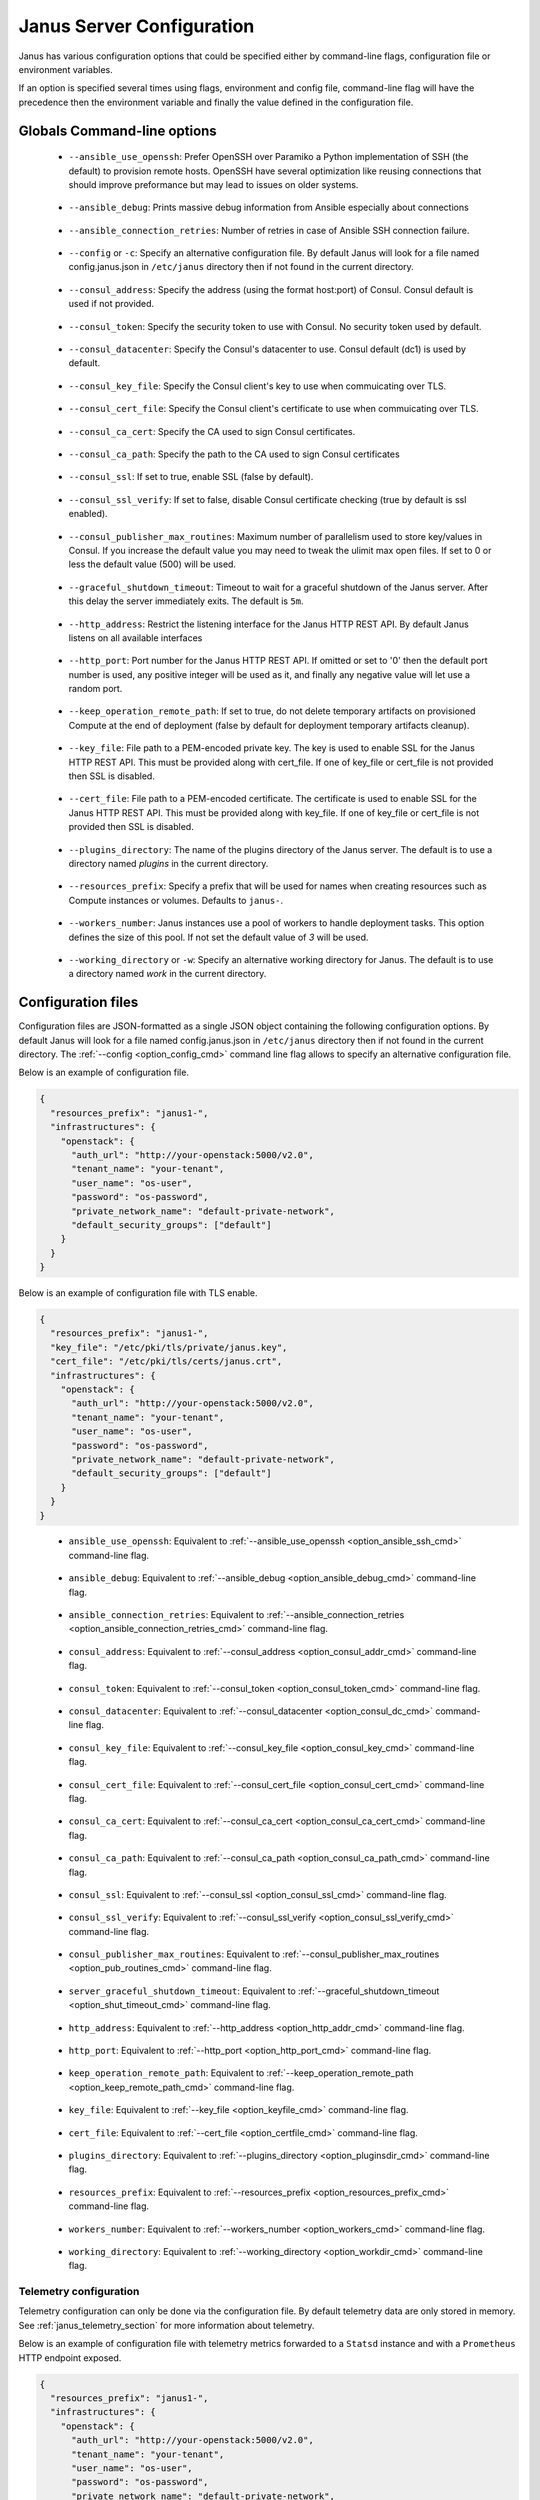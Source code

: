 .. _janus_config_section:

Janus Server Configuration
==========================

Janus has various configuration options that could be specified either by command-line flags, configuration file or environment variables.

If an option is specified several times using flags, environment and config file, command-line flag will have the precedence then the environment variable and finally the value defined in the configuration file. 

Globals Command-line options
----------------------------

.. _option_ansible_ssh_cmd:

  * ``--ansible_use_openssh``: Prefer OpenSSH over Paramiko a Python implementation of SSH (the default) to provision remote hosts. OpenSSH have several optimization like reusing connections that should improve preformance but may lead to issues on older systems. 

.. _option_ansible_debug_cmd:

  * ``--ansible_debug``: Prints massive debug information from Ansible especially about connections

.. _option_ansible_connection_retries_cmd:

  * ``--ansible_connection_retries``: Number of retries in case of Ansible SSH connection failure.

.. _option_config_cmd:

  * ``--config`` or ``-c``: Specify an alternative configuration file. By default Janus will look for a file named config.janus.json in ``/etc/janus`` directory then if not found in the current directory.

.. _option_consul_addr_cmd:

  * ``--consul_address``: Specify the address (using the format host:port) of Consul. Consul default is used if not provided.

.. _option_consul_token_cmd:

  * ``--consul_token``: Specify the security token to use with Consul. No security token used by default.

.. _option_consul_dc_cmd:

  * ``--consul_datacenter``: Specify the Consul's datacenter to use. Consul default (dc1) is used by default.

.. _option_consul_key_cmd:

  * ``--consul_key_file``: Specify the Consul client's key to use when commuicating over TLS.

.. _option_consul_cert_cmd:

  * ``--consul_cert_file``: Specify the Consul client's certificate to use when commuicating over TLS.

.. _option_consul_ca_cert_cmd:

  * ``--consul_ca_cert``: Specify the CA used to sign Consul certificates.

.. _option_consul_ca_path_cmd:

  * ``--consul_ca_path``: Specify the path to the CA used to sign Consul certificates

.. _option_consul_ssl_cmd:

  * ``--consul_ssl``: If set to true, enable SSL (false by default).

.. _option_consul_ssl_verify_cmd:

  * ``--consul_ssl_verify``: If set to false, disable Consul certificate checking (true by default is ssl enabled).

.. _option_pub_routines_cmd:

  * ``--consul_publisher_max_routines``: Maximum number of parallelism used to store key/values in Consul. If you increase the default value you may need to tweak the ulimit max open files. If set to 0 or less the default value (500) will be used.

.. _option_shut_timeout_cmd:

  * ``--graceful_shutdown_timeout``: Timeout to wait for a graceful shutdown of the Janus server. After this delay the server immediately exits. The default is ``5m``.

.. _option_http_addr_cmd:

  * ``--http_address``: Restrict the listening interface for the Janus HTTP REST API. By default Janus listens on all available interfaces

.. _option_http_port_cmd:

  * ``--http_port``: Port number for the Janus HTTP REST API. If omitted or set to '0' then the default port number is used, any positive integer will be used as it, and finally any negative value will let use a random port.

.. _option_keep_remote_path_cmd:

  * ``--keep_operation_remote_path``: If set to true, do not delete temporary artifacts on provisioned Compute at the end of deployment (false by default for deployment temporary artifacts cleanup).

.. _option_keyfile_cmd:

  * ``--key_file``: File path to a PEM-encoded private key. The key is used to enable SSL for the Janus HTTP REST API. This must be provided along with cert_file. If one of key_file or cert_file is not provided then SSL is disabled.

.. _option_certfile_cmd:

  * ``--cert_file``: File path to a PEM-encoded certificate. The certificate is used to enable SSL for the Janus HTTP REST API. This must be provided along with key_file. If one of key_file or cert_file is not provided then SSL is disabled.

.. _option_pluginsdir_cmd:

  * ``--plugins_directory``: The name of the plugins directory of the Janus server. The default is to use a directory named *plugins* in the current directory.

.. _option_resources_prefix_cmd:

  * ``--resources_prefix``: Specify a prefix that will be used for names when creating resources such as Compute instances or volumes. Defaults to ``janus-``.

.. _option_workers_cmd:

  * ``--workers_number``: Janus instances use a pool of workers to handle deployment tasks. This option defines the size of this pool. If not set the default value of `3` will be used.

.. _option_workdir_cmd: 

  * ``--working_directory`` or ``-w``: Specify an alternative working directory for Janus. The default is to use a directory named *work* in the current directory.


.. _janus_config_file_section:

Configuration files
-------------------

Configuration files are JSON-formatted as a single JSON object containing the following configuration options. 
By default Janus will look for a file named config.janus.json in ``/etc/janus`` directory then if not found in the current directory. 
The :ref:`--config <option_config_cmd>` command line flag allows to specify an alternative configuration file.

Below is an example of configuration file.

.. code-block:: JSON
    
    {
      "resources_prefix": "janus1-",
      "infrastructures": {
        "openstack": {
          "auth_url": "http://your-openstack:5000/v2.0",
          "tenant_name": "your-tenant",
          "user_name": "os-user",
          "password": "os-password",
          "private_network_name": "default-private-network",
          "default_security_groups": ["default"]
        }
      }
    }


Below is an example of configuration file with TLS enable.

.. code-block:: JSON
    
    {
      "resources_prefix": "janus1-",
      "key_file": "/etc/pki/tls/private/janus.key",
      "cert_file": "/etc/pki/tls/certs/janus.crt",
      "infrastructures": {
        "openstack": {
          "auth_url": "http://your-openstack:5000/v2.0",
          "tenant_name": "your-tenant",
          "user_name": "os-user",
          "password": "os-password",
          "private_network_name": "default-private-network",
          "default_security_groups": ["default"]
        }
      }
    }

.. _option_ansible_ssh_cfg:

  * ``ansible_use_openssh``: Equivalent to :ref:`--ansible_use_openssh <option_ansible_ssh_cmd>` command-line flag.

.. _option_ansible_debug_cfg:

  * ``ansible_debug``: Equivalent to :ref:`--ansible_debug <option_ansible_debug_cmd>` command-line flag.

.. _option_ansible_connection_retries_cfg:

  * ``ansible_connection_retries``: Equivalent to :ref:`--ansible_connection_retries <option_ansible_connection_retries_cmd>` command-line flag.

.. _option_consul_addr_cfg:

  * ``consul_address``: Equivalent to :ref:`--consul_address <option_consul_addr_cmd>` command-line flag.

.. _option_consul_token_cfg:

  * ``consul_token``: Equivalent to :ref:`--consul_token <option_consul_token_cmd>` command-line flag.

.. _option_consul_dc_cfg:

  * ``consul_datacenter``: Equivalent to :ref:`--consul_datacenter <option_consul_dc_cmd>` command-line flag.

.. _option_consul_key_cfg:

  * ``consul_key_file``: Equivalent to :ref:`--consul_key_file <option_consul_key_cmd>` command-line flag.

.. _option_consul_cert_cfg:

  * ``consul_cert_file``: Equivalent to :ref:`--consul_cert_file <option_consul_cert_cmd>` command-line flag.

.. _option_consul_ca_cert_cfg:

  * ``consul_ca_cert``: Equivalent to :ref:`--consul_ca_cert <option_consul_ca_cert_cmd>` command-line flag.

.. _option_consul_ca_path_cfg:

  * ``consul_ca_path``: Equivalent to :ref:`--consul_ca_path <option_consul_ca_path_cmd>` command-line flag.

.. _option_consul_ssl_cfg:

  * ``consul_ssl``: Equivalent to :ref:`--consul_ssl <option_consul_ssl_cmd>` command-line flag.

.. _option_consul_ssl_verify_cfg:

  * ``consul_ssl_verify``: Equivalent to :ref:`--consul_ssl_verify <option_consul_ssl_verify_cmd>` command-line flag.


.. _option_pub_routines_cfg:

  * ``consul_publisher_max_routines``: Equivalent to :ref:`--consul_publisher_max_routines <option_pub_routines_cmd>` command-line flag.

.. _option_shut_timeout_cfg:

  * ``server_graceful_shutdown_timeout``: Equivalent to :ref:`--graceful_shutdown_timeout <option_shut_timeout_cmd>` command-line flag.

.. _option_http_addr_cfg:

  * ``http_address``: Equivalent to :ref:`--http_address <option_http_addr_cmd>` command-line flag.

.. _option_http_port_cfg:

  * ``http_port``: Equivalent to :ref:`--http_port <option_http_port_cmd>` command-line flag.

.. _option_keep_remote_path_cfg:

  * ``keep_operation_remote_path``: Equivalent to :ref:`--keep_operation_remote_path <option_keep_remote_path_cmd>` command-line flag.

.. _option_keyfile_cfg:

  * ``key_file``: Equivalent to :ref:`--key_file <option_keyfile_cmd>` command-line flag.

.. _option_certfile_cfg:

  * ``cert_file``: Equivalent to :ref:`--cert_file <option_certfile_cmd>` command-line flag.

.. _option_plugindir_cfg:

  * ``plugins_directory``: Equivalent to :ref:`--plugins_directory <option_pluginsdir_cmd>` command-line flag.

.. _option_resources_prefix_cfg:

  * ``resources_prefix``: Equivalent to :ref:`--resources_prefix <option_resources_prefix_cmd>` command-line flag.

.. _option_workers_cfg:

  * ``workers_number``: Equivalent to :ref:`--workers_number <option_workers_cmd>` command-line flag.

.. _option_workdir_cfg: 

  * ``working_directory``: Equivalent to :ref:`--working_directory <option_workdir_cmd>` command-line flag.

.. _janus_config_file_telemetry_section:

Telemetry configuration
~~~~~~~~~~~~~~~~~~~~~~~

Telemetry configuration can only be done via the configuration file.
By default telemetry data are only stored in memory.
See :ref:`janus_telemetry_section` for more information about telemetry.

Below is an example of configuration file with telemetry metrics forwarded to a ``Statsd`` instance and with a ``Prometheus`` HTTP endpoint exposed.

.. code-block:: JSON
    
    {
      "resources_prefix": "janus1-",
      "infrastructures": {
        "openstack": {
          "auth_url": "http://your-openstack:5000/v2.0",
          "tenant_name": "your-tenant",
          "user_name": "os-user",
          "password": "os-password",
          "private_network_name": "default-private-network",
          "default_security_groups": ["default"]
        }
      },
      "telemetry": {
        "statsd_address": "127.0.0.1:8125",
        "expose_prometheus_endpoint": true  
      }
    }

All available configuration options for telemetry are:

.. _option_telemetry_srvname_cfg:

  * ``service_name``: Metrics keys prefix, defaults to ``janus``.

.. _option_telemetry_disHostName_cfg:

  * ``disable_hostname``: Specifies if gauge values should not be prefixed with the local hostname. Defaults to ``false``.

.. _option_telemetry_disRuntimeMetrics_cfg:

  * ``disable_go_runtime_metrics``: Specifies Go runtime metrics (goroutines, memory, ...) should not be published. Defaults to ``false``.

.. _option_telemetry_statsd_cfg:

  * ``statsd_address``: Specify the address (in form <address>:<port>) of a statsd server to forward metrics data to. 


.. _option_telemetry_statsite_cfg:

  * ``statsite_address``: Specify the address (in form <address>:<port>) of a statsite server to forward metrics data to.

.. _option_telemetry_prom_cfg:

  * ``expose_prometheus_endpoint``: Specify if an HTTP Prometheus endpoint should be exposed allowing Prometheus to scrape metrics.

Environment variables
---------------------

.. _option_ansible_ssh_env:

  * ``JANUS_ANSIBLE_USE_OPENSSH``: Equivalent to :ref:`--ansible_use_openssh <option_ansible_ssh_cmd>` command-line flag.

.. _option_ansible_debug_env:

  * ``JANUS_ANSIBLE_DEBUG``: Equivalent to :ref:`--ansible_debug <option_ansible_debug_cmd>` command-line flag.

.. _option_ansible_connection_retries_env:

  * ``JANUS_ANSIBLE_CONNECTION_RETRIES``: Equivalent to :ref:`--ansible_connection_retries <option_ansible_connection_retries_cmd>` command-line flag.

.. _option_consul_addr_env:

  * ``JANUS_CONSUL_ADDRESS``: Equivalent to :ref:`--consul_address <option_consul_addr_cmd>` command-line flag.

.. _option_consul_token_env:

  * ``JANUS_CONSUL_TOKEN``: Equivalent to :ref:`--consul_token <option_consul_token_cmd>` command-line flag.

.. _option_consul_dc_env:

  * ``JANUS_CONSUL_DATACENTER``: Equivalent to :ref:`--consul_datacenter <option_consul_dc_cmd>` command-line flag.

.. _option_consul_key_file_env:

  * ``JANUS_CONSUL_KEY_FILE``: Equivalent to :ref:`--consul_key_file <option_consul_key_cmd>` command-line flag.

.. _option_consul_cert_file_env:

  * ``JANUS_CONSUL_CERT_FILE``: Equivalent to :ref:`--consul_cert_file <option_consul_cert_cmd>` command-line flag.

.. _option_consul_ca_cert_env:

  * ``JANUS_CONSUL_CA_CERT``: Equivalent to :ref:`--consul_ca_cert <option_consul_ca_cert_cmd>` command-line flag.

.. _option_consul_ca_path_env:

  * ``JANUS_CONSUL_CA_PATH``: Equivalent to :ref:`--consul_ca_path <option_consul_ca_path_cmd>` command-line flag.

.. _option_consul_ssl_env:

  * ``JANUS_CONSUL_SSL``: Equivalent to :ref:`--consul_ssl <option_consul_ssl_cmd>` command-line flag.

.. _option_consul_ssl_verify_env:

  * ``JANUS_CONSUL_SSL_VERIFY``: Equivalent to :ref:`--consul_ssl_verify <option_consul_ssl_verify_cmd>` command-line flag.

.. _option_pub_routines_env:

  * ``JANUS_CONSUL_PUBLISHER_MAX_ROUTINES``: Equivalent to :ref:`--consul_publisher_max_routines <option_pub_routines_cmd>` command-line flag.

.. _option_shut_timeout_env:

  * ``JANUS_SERVER_GRACEFUL_SHUTDOWN_TIMEOUT``: Equivalent to :ref:`--graceful_shutdown_timeout <option_shut_timeout_cmd>` command-line flag.

.. _option_http_addr_env:

  * ``JANUS_HTTP_ADDRESS``: Equivalent to :ref:`--http_address <option_http_addr_cmd>` command-line flag.

.. _option_http_port_env:

  * ``JANUS_HTTP_PORT``: Equivalent to :ref:`--http_port <option_http_port_cmd>` command-line flag.

.. _option_keep_remote_path_env:

  * ``JANUS_KEEP_OPERATION_REMOTE_PATH``: Equivalent to :ref:`--keep_operation_remote_path <option_keep_remote_path_cmd>` command-line flag.

.. _option_keyfile_env:

  * ``JANUS_KEY_FILE``: Equivalent to :ref:`--key_file <option_keyfile_cmd>` command-line flag.

.. _option_certfile_env:

  * ``JANUS_CERT_FILE``: Equivalent to :ref:`--cert_file <option_certfile_cmd>` command-line flag.

.. _option_plugindir_env:

  * ``JANUS_PLUGIN_DIRECTORY``: Equivalent to :ref:`--plugins_directory <option_pluginsdir_cmd>` command-line flag.

.. _option_resources_prefix_env:

  * ``JANUS_RESOURCES_PREFIX``: Equivalent to :ref:`--resources_prefix <option_resources_prefix_cmd>` command-line flag.

.. _option_workers_env:

  * ``JANUS_WORKERS_NUMBER``: Equivalent to :ref:`--workers_number <option_workers_cmd>` command-line flag.

.. _option_workdir_env: 

  * ``JANUS_WORKING_DIRECTORY``: Equivalent to :ref:`--working_directory <option_workdir_cmd>` command-line flag.

.. _option_log_env: 

  * ``JANUS_LOG``: If set to ``1`` or ``DEBUG``, enables debug logging for Janus.

.. _option_aws_access_key:

  * ``JANUS_INFRA_AWS_ACCESS_KEY``: The AWS access key credential.

.. _option_aws_secret_key:

  * ``JANUS_INFRA_AWS_SECRET_KEY``: The AWS secret key credential.
 

Infrastructures configuration
-----------------------------

Due to the plugable nature of infrastructures support in Janus their configuration differ from other configurable options.
An infrastructure configuration option could be specified by either a its configuration placeholder in the configuration file, a command line flag
or an environment variable.

The general principle is for a configurable option ``option_1`` for infrastructure ``infra1`` it should be specified in the configuration file as following:

.. code-block:: JSON
    
    {
      "infrastructures": {
        "infra1": {
          "option_1": "value"
        }
      }
    }
  
Similarly a command line flag with the name ``--infrastructure_infra1_option_1`` and an environment variable with the name ``JANUS_INFRA_INFRA1_OPTION_1`` will be
automatically supported and recognized. The default order of precedence apply here.

Builtin infrastructures configuration
-------------------------------------

.. _option_infra_os: 

OpenStack
~~~~~~~~~

OpenStack infrastructure key name is ``openstack`` in lower case.

.. 
   MAG - According to:
   https://github.com/sphinx-doc/sphinx/issues/3043
   http://www.sphinx-doc.org/en/stable/markup/misc.html#tables
.. tabularcolumns:: |p{0.35\textwidth}|p{0.30\textwidth}|p{0.05\textwidth}|p{0.15\textwidth}|p{0.10\textwidth}|

+-----------------------------------+---------------------------------------------------------------------------------------------------------------------+-----------+----------------------------------------------------+---------------+
|            Option Name            |                                                     Description                                                     | Data Type |                      Required                      |    Default    |
|                                   |                                                                                                                     |           |                                                    |               |
+===================================+=====================================================================================================================+===========+====================================================+===============+
| ``auth_url``                      | Specify the authentication url for OpenStack (should be the Keystone endpoint ie: http://your-openstack:5000/v2.0). | string    | yes                                                |               |
+-----------------------------------+---------------------------------------------------------------------------------------------------------------------+-----------+----------------------------------------------------+---------------+
| ``tenant_id``                     | Specify the OpenStack tenant id to use.                                                                             | string    | Either this or ``tenant_name`` should be provided. |               |
+-----------------------------------+---------------------------------------------------------------------------------------------------------------------+-----------+----------------------------------------------------+---------------+
| ``tenant_name``                   | Specify the OpenStack tenant name to use.                                                                           | string    | Either this or ``tenant_id`` should be provided.   |               |
+-----------------------------------+---------------------------------------------------------------------------------------------------------------------+-----------+----------------------------------------------------+---------------+
| ``user_name``                     | Specify the OpenStack user name to use.                                                                             | string    | yes                                                |               |
+-----------------------------------+---------------------------------------------------------------------------------------------------------------------+-----------+----------------------------------------------------+---------------+
| ``password``                      | Specify the OpenStack password to use.                                                                              | string    | yes                                                |               |
+-----------------------------------+---------------------------------------------------------------------------------------------------------------------+-----------+----------------------------------------------------+---------------+
| ``region``                        | Specify the OpenStack region to use                                                                                 | string    | no                                                 | ``RegionOne`` |
+-----------------------------------+---------------------------------------------------------------------------------------------------------------------+-----------+----------------------------------------------------+---------------+
| ``private_network_name``          | Specify the name of private network to use as primary adminstration network between Janus and Compute               | string    | Required to use the ``PRIVATE`` keyword for TOSCA  |               |
|                                   | instances. It should be a private network accessible by this instance of Janus.                                     |           | admin networks                                     |               |
+-----------------------------------+---------------------------------------------------------------------------------------------------------------------+-----------+----------------------------------------------------+---------------+
| ``provisioning_over_fip_allowed`` | This allows to perform the provisioning of a Compute over the associated floating IP if it exists. This is useful   | boolean   | no                                                 | ``false``     |
|                                   | when Janus is not deployed on the same private network than the provisioned Compute.                                |           |                                                    |               |
+-----------------------------------+---------------------------------------------------------------------------------------------------------------------+-----------+----------------------------------------------------+---------------+
| ``default_security_groups``       | Default security groups to be used when creating a Compute instance. It should be a comma-separated list of         | list of   | no                                                 |               |
|                                   | security group names                                                                                                | strings   |                                                    |               |
+-----------------------------------+---------------------------------------------------------------------------------------------------------------------+-----------+----------------------------------------------------+---------------+
| ``insecure``                      | Trust self-signed SSL certificates                                                                                  | boolean   | no                                                 | ``false``     |
+-----------------------------------+---------------------------------------------------------------------------------------------------------------------+-----------+----------------------------------------------------+---------------+
| ``cacert_file``                   | Specify a custom CA certificate when communicating over SSL. You can specify either a path to the file or the       | string    | no                                                 |               |
|                                   | contents of the certificate                                                                                         |           |                                                    |               |
+-----------------------------------+---------------------------------------------------------------------------------------------------------------------+-----------+----------------------------------------------------+---------------+
| ``cert``                          | Specify client certificate file for SSL client authentication. You can specify either a path to the file or         | string    | no                                                 |               |
|                                   | the contents of the certificate                                                                                     |           |                                                    |               |
+-----------------------------------+---------------------------------------------------------------------------------------------------------------------+-----------+----------------------------------------------------+---------------+
| ``key``                           | Specify client private key file for SSL client authentication. You can specify either a path to the file or         | string    | no                                                 |               |
|                                   | the contents of the key                                                                                             |           |                                                    |               |
+-----------------------------------+---------------------------------------------------------------------------------------------------------------------+-----------+----------------------------------------------------+---------------+


.. _option_infra_kubernetes: 

Kubernetes
~~~~~~~~~~

Kubernetes infrastructure key name is ``kubernetes`` in lower case.

.. 
   MAG - According to:
   https://github.com/sphinx-doc/sphinx/issues/3043
   http://www.sphinx-doc.org/en/stable/markup/misc.html#tables
.. tabularcolumns:: |l|L|L|L|L|

+----------------+---------------------------------------------------------------------------------+-----------+----------+---------+
|  Option Name   |                                   Description                                   | Data Type | Required | Default |
|                |                                                                                 |           |          |         |
+================+=================================================================================+===========+==========+=========+
| ``master_url`` | URL of the HTTP API of Kubernetes is exposed. Format: ``https://<host>:<port>`` | string    | yes      |         |
+----------------+---------------------------------------------------------------------------------+-----------+----------+---------+
| ``ca_file``    | Path to a trusted root certificates for server                                  | string    | no       |         |
+----------------+---------------------------------------------------------------------------------+-----------+----------+---------+
| ``cert_file``  | Path to the TLS client certificate used for authentication                      | string    | no       |         |
+----------------+---------------------------------------------------------------------------------+-----------+----------+---------+
| ``key_file``   | Path to the TLS client key used for authentication                              | string    | no       |         |
+----------------+---------------------------------------------------------------------------------+-----------+----------+---------+
| ``insecure``   | Server should be accessed without verifying the TLS certificate (testing only)  | boolean   | no       |         |
+----------------+---------------------------------------------------------------------------------+-----------+----------+---------+


.. _option_infra_aws:

AWS
~~~~~~~~~~

AWS infrastructure key name is ``aws`` in lower case.

+----------------+----------------------------------------+-----------+----------+---------+
|  Option Name   |              Description               | Data Type | Required | Default |
|                |                                        |           |          |         |
+================+========================================+===========+==========+=========+
| ``access_key`` | Specify the AWS access key credential. | string    | yes      |         |
+----------------+----------------------------------------+-----------+----------+---------+
| ``secret_key`` | Specify the AWS secret key credential. | string    | yes      |         |
+----------------+----------------------------------------+-----------+----------+---------+
| ``region``     | Specify the AWS region to use.         | string    | yes      |         |
+----------------+----------------------------------------+-----------+----------+---------+


